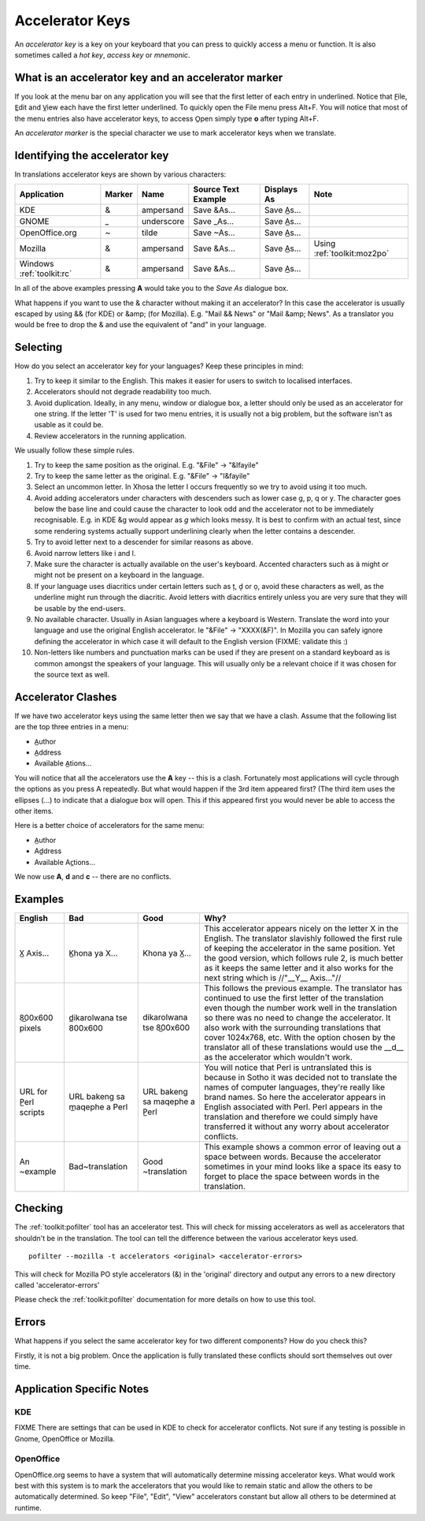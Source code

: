 
.. _../pages/guide/translation/accelerators#accelerator_keys:

Accelerator Keys
****************

An *accelerator key* is a key on your keyboard that you can press to quickly
access a menu or function. It is also sometimes called a *hot key*, *access
key* or *mnemonic*.

.. _../pages/guide/translation/accelerators#what_is_an_accelerator_key_and_an_accelerator_marker:

What is an accelerator key and an accelerator marker
====================================================

If you look at the menu bar on any application you will see that the first
letter of each entry in underlined.  Notice that F̲ile, E̲dit and V̲iew each
have the first letter underlined.  To quickly open the File menu press Alt+F.
You will notice that most of the menu entries also have accelerator keys, to
access O̲pen simply type **o** after typing Alt+F.

An *accelerator marker* is the special character we use to mark accelerator
keys when we translate.

.. _../pages/guide/translation/accelerators#identifying_the_accelerator_key:

Identifying the accelerator key
===============================

In translations accelerator keys are shown by various characters:

==========================  =========  =============  ======================  =================  =============================
 Application                 Marker     Name           Source Text Example     Displays As        Note
==========================  =========  =============  ======================  =================  =============================
 KDE                          &         ampersand      Save &As...             Save A̲s...
 GNOME                        _         underscore     Save _As...             Save A̲s...
 OpenOffice.org               ~         tilde          Save ~As...             Save A̲s...
 Mozilla                      &         ampersand      Save &As...             Save A̲s...        Using :ref:`toolkit:moz2po`
 Windows :ref:`toolkit:rc`    &         ampersand      Save &As...             Save A̲s...
==========================  =========  =============  ======================  =================  =============================

In all of the above examples pressing **A** would take you to the *Save As*
dialogue box.

What happens if you want to use the & character without making it an
accelerator?  In this case the accelerator is usually escaped by using && (for
KDE) or &amp; (for Mozilla). E.g. "Mail && News" or "Mail &amp; News".  As a
translator you would be free to drop the & and use the equivalent of "and" in
your language.

.. _../pages/guide/translation/accelerators#selecting:

Selecting
=========

How do you select an accelerator key for your languages? Keep these principles
in mind:

#. Try to keep it similar to the English. This makes it easier for users to
   switch to localised interfaces.
#. Accelerators should not degrade readability too much.
#. Avoid duplication. Ideally, in any menu, window or dialogue box, a letter
   should only be used as an accelerator for one string. If the letter 'T' is
   used for two menu entries, it is usually not a big problem, but the software
   isn't as usable as it could be.
#. Review accelerators in the running application.

We usually follow these simple rules.

#. Try to keep the same position as the original.  E.g. "&File" -> "&Ifayile"
#. Try to keep the same letter as the original. E.g. "&File" -> "I&fayile"
#. Select an uncommon letter.  In Xhosa the letter I occurs frequently so we try
   to avoid using it too much.
#. Avoid adding accelerators under characters with descenders such as lower case
   g, p, q or y.  The character goes below the base line and could cause the
   character to look odd and the accelerator not to be immediately
   recognisable.  E.g. in KDE &g would appear as *g* which looks messy. It is
   best to confirm with an actual test, since some rendering systems actually
   support underlining clearly when the letter contains a descender.
#. Try to avoid letter next to a descender for similar reasons as above.
#. Avoid narrow letters like i and l.
#. Make sure the character is actually available on the user's keyboard.
   Accented characters such as ä might or might not be present on a keyboard in
   the language.
#. If your language uses diacritics under certain letters such as ț, ḓ or ọ,
   avoid these characters as well, as the underline might run through the
   diacritic.  Avoid letters with diacritics entirely unless you are very sure
   that they will be usable by the end-users.
#. No available character.  Usually in Asian languages where a keyboard is
   Western. Translate the word into your language and use the original English
   accelerator. Ie "&File" -> "XXXX(&F)".  In Mozilla you can safely ignore
   defining the accelerator in which case it will default to the English
   version (FIXME: validate this :)
#. Non-letters like numbers and punctuation marks can be used if they are
   present on a standard keyboard as is common amongst the speakers of your
   language. This will usually only be a relevant choice if it was chosen for
   the source text as well.

.. _../pages/guide/translation/accelerators#accelerator_clashes:

Accelerator Clashes
===================

If we have two accelerator keys using the same letter then we say that we have
a clash.  Assume that the following list are the top three entries in a menu:

* A̲uthor
* A̲ddress
* Available A̲tions...

You will notice that all the accelerators use the **A** key -- this is a
clash.  Fortunately most applications will cycle through the options as you
press A repeatedly.  But what would happen if the 3rd item appeared first? (The
third item uses the ellipses (...) to indicate that a dialogue box will open.
This if this appeared first you would never be able to access the other items.

Here is a better choice of accelerators for the same menu:

* A̲uthor
* Ad̲dress
* Available Ac̲tions...

We now use **A**, **d** and **c** -- there are no conflicts.

.. _../pages/guide/translation/accelerators#examples:

Examples
========

===========================  ===================================  ===============================  ============================================================================================================================================================================================================================================================================================================================================================================================================================
 English                      Bad                                  Good                             Why?                                                                                                                                                                                                                                                                                                                                                                                                                         
===========================  ===================================  ===============================  ============================================================================================================================================================================================================================================================================================================================================================================================================================
 X̲ Axis...                    K̲hona ya X...                        Khona ya X̲...                    This accelerator appears nicely on the letter X in the English.  The translator slavishly followed the first rule of keeping the accelerator in the same position.  Yet the good version, which follows rule 2, is much better as it keeps the same letter and it also works for the next string which is //"__Y__ Axis..."//                                                                                                
 8̲00x600 pixels               d̲ikarolwana tse 800x600              dikarolwana tse 8̲00x600          This follows the previous example.  The translator has continued to use the first letter of the translation even though the number work well in the translation so there was no need to change the accelerator.  It also work with the surrounding translations that cover 1024x768, etc.  With the option chosen by the translator all of these translations would use the __d__ as the accelerator which wouldn't work.    
 URL for P̲erl scripts         URL bakeng sa m̲aqephe a Perl         URL bakeng sa maqephe a P̲erl     You will notice that Perl is untranslated this is because in Sotho it was decided not to translate the names of computer languages, they're really like brand names.  So here the accelerator appears in English associated with Perl.  Perl appears in the translation and therefore we could simply have transferred it without any worry about accelerator conflicts.                                                     
 An ~example                  Bad~translation                      Good ~translation                This example shows a common error of leaving out a space between words.  Because the accelerator sometimes in your mind looks like a space its easy to forget to place the space between words in the translation.                                                                                                                                                                                                           
===========================  ===================================  ===============================  ============================================================================================================================================================================================================================================================================================================================================================================================================================

.. _../pages/guide/translation/accelerators#checking:

Checking
========

The :ref:`toolkit:pofilter` tool has an accelerator test.  This will check for missing
accelerators as well as accelerators that shouldn't be in the translation.  The
tool can tell the difference between the various accelerator keys used. ::

  pofilter --mozilla -t accelerators <original> <accelerator-errors>

This will check for Mozilla PO style accelerators (&) in the 'original'
directory and output any errors to a new directory called 'accelerator-errors'

Please check the :ref:`toolkit:pofilter` documentation for more details on how
to use this tool.

.. _../pages/guide/translation/accelerators#errors:

Errors
======

What happens if you select the same accelerator key for two different
components?  How do you check this?

Firstly, it is not a big problem.  Once the application is fully translated
these conflicts should sort themselves out over time.

.. _../pages/guide/translation/accelerators#application_specific_notes:

Application Specific Notes
==========================

.. _../pages/guide/translation/accelerators#kde:

KDE
---

FIXME There are settings that can be used in KDE to check for accelerator
conflicts.  Not sure if any testing is possible in Gnome, OpenOffice or
Mozilla.

.. _../pages/guide/translation/accelerators#openoffice:

OpenOffice
----------

OpenOffice.org seems to have a system that will automatically determine missing
accelerator keys.  What would work best with this system is to mark the
accelerators that you would like to remain static and allow the others to be
automatically determined.  So keep "File", "Edit", "View" accelerators constant
but allow all others to be determined at runtime.
